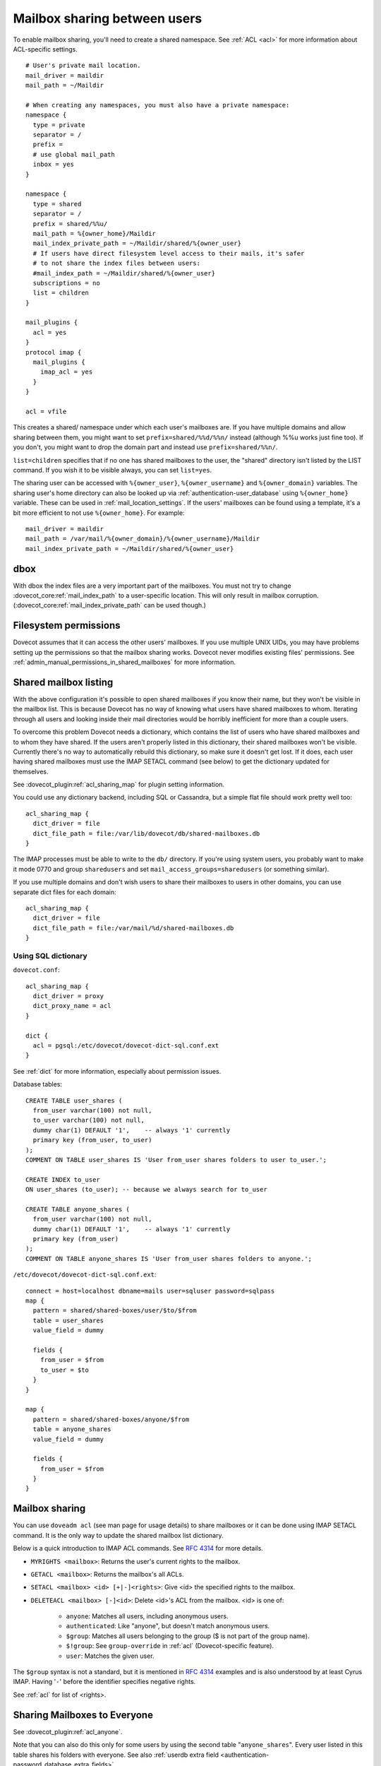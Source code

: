 .. _user_shared_mailboxes:

=============================
Mailbox sharing between users
=============================

To enable mailbox sharing, you'll need to create a shared namespace. See
:ref:`ACL <acl>` for more information about ACL-specific settings.

::

   # User's private mail location.
   mail_driver = maildir
   mail_path = ~/Maildir

   # When creating any namespaces, you must also have a private namespace:
   namespace {
     type = private
     separator = /
     prefix =
     # use global mail_path
     inbox = yes
   }

   namespace {
     type = shared
     separator = /
     prefix = shared/%%u/
     mail_path = %{owner_home}/Maildir
     mail_index_private_path = ~/Maildir/shared/%{owner_user}
     # If users have direct filesystem level access to their mails, it's safer
     # to not share the index files between users:
     #mail_index_path = ~/Maildir/shared/%{owner_user}
     subscriptions = no
     list = children
   }

   mail_plugins {
     acl = yes
   }
   protocol imap {
     mail_plugins {
       imap_acl = yes
     }
   }

   acl = vfile

This creates a shared/ namespace under which each user's mailboxes are.
If you have multiple domains and allow sharing between them, you might
want to set ``prefix=shared/%%d/%%n/`` instead (although %%u works just
fine too). If you don't, you might want to drop the domain part and
instead use ``prefix=shared/%%n/``.

``list=children`` specifies that if no one has shared mailboxes to the
user, the "shared" directory isn't listed by the LIST command. If you
wish it to be visible always, you can set ``list=yes``.

The sharing user can be accessed with ``%{owner_user}``, ``%{owner_username}``
and ``%{owner_domain}`` variables. The sharing user's home directory can also
be looked up via :ref:`authentication-user_database` using ``%{owner_home}``
variable. These can be used in :ref:`mail_location_settings`.
If the users' mailboxes can be found using a template, it's a bit more
efficient to not use ``%{owner_home}``. For example:

::

     mail_driver = maildir
     mail_path = /var/mail/%{owner_domain}/%{owner_username}/Maildir
     mail_index_private_path = ~/Maildir/shared/%{owner_user}


dbox
----

With dbox the index files are a very important part of the mailboxes.
You must not try to change :dovecot_core:ref:`mail_index_path` to a
user-specific location. This will only result in mailbox corruption.
(:dovecot_core:ref:`mail_index_private_path` can be used though.)

Filesystem permissions
----------------------

Dovecot assumes that it can access the other users' mailboxes. If you
use multiple UNIX UIDs, you may have problems setting up the permissions
so that the mailbox sharing works. Dovecot never modifies existing
files' permissions. See :ref:`admin_manual_permissions_in_shared_mailboxes`
for more information.


.. _user_shared_mailboxes_shared_mailbox_listing:

Shared mailbox listing
----------------------

With the above configuration it's possible to open shared mailboxes if
you know their name, but they won't be visible in the mailbox list. This
is because Dovecot has no way of knowing what users have shared
mailboxes to whom. Iterating through all users and looking inside their
mail directories would be horribly inefficient for more than a couple
users.

To overcome this problem Dovecot needs a dictionary, which contains the
list of users who have shared mailboxes and to whom they have shared. If
the users aren't properly listed in this dictionary, their shared
mailboxes won't be visible. Currently there's no way to automatically
rebuild this dictionary, so make sure it doesn't get lost. If it does,
each user having shared mailboxes must use the IMAP SETACL command (see
below) to get the dictionary updated for themselves.

See :dovecot_plugin:ref:`acl_sharing_map` for plugin setting information.

You could use any dictionary backend, including SQL or Cassandra, but a
simple flat file should work pretty well too:

::

   acl_sharing_map {
     dict_driver = file
     dict_file_path = file:/var/lib/dovecot/db/shared-mailboxes.db
   }

The IMAP processes must be able to write to the ``db/`` directory. If
you're using system users, you probably want to make it mode 0770 and
group ``sharedusers`` and set ``mail_access_groups=sharedusers`` (or
something similar).

If you use multiple domains and don't wish users to share their
mailboxes to users in other domains, you can use separate dict files for
each domain:

::

   acl_sharing_map {
     dict_driver = file
     dict_file_path = file:/var/mail/%d/shared-mailboxes.db
   }

Using SQL dictionary
~~~~~~~~~~~~~~~~~~~~

``dovecot.conf``:

::

   acl_sharing_map {
     dict_driver = proxy
     dict_proxy_name = acl
   }

   dict {
     acl = pgsql:/etc/dovecot/dovecot-dict-sql.conf.ext
   }

See :ref:`dict` for more information, especially about permission issues.

Database tables:

::

   CREATE TABLE user_shares (
     from_user varchar(100) not null,
     to_user varchar(100) not null,
     dummy char(1) DEFAULT '1',    -- always '1' currently
     primary key (from_user, to_user)
   );
   COMMENT ON TABLE user_shares IS 'User from_user shares folders to user to_user.';

   CREATE INDEX to_user
   ON user_shares (to_user); -- because we always search for to_user

   CREATE TABLE anyone_shares (
     from_user varchar(100) not null,
     dummy char(1) DEFAULT '1',    -- always '1' currently
     primary key (from_user)
   );
   COMMENT ON TABLE anyone_shares IS 'User from_user shares folders to anyone.';

``/etc/dovecot/dovecot-dict-sql.conf.ext``:

::

   connect = host=localhost dbname=mails user=sqluser password=sqlpass
   map {
     pattern = shared/shared-boxes/user/$to/$from
     table = user_shares
     value_field = dummy

     fields {
       from_user = $from
       to_user = $to
     }
   }

   map {
     pattern = shared/shared-boxes/anyone/$from
     table = anyone_shares
     value_field = dummy

     fields {
       from_user = $from
     }
   }

Mailbox sharing
---------------

You can use ``doveadm acl`` (see man page for usage details) to share mailboxes
or it can be done using IMAP SETACL command. It is
the only way to update the shared mailbox list dictionary.

Below is a quick introduction to IMAP ACL commands. See :rfc:`4314`
for more details.

-  ``MYRIGHTS <mailbox>``: Returns the user's current rights to the mailbox.

-  ``GETACL <mailbox>``: Returns the mailbox's all ACLs.

-  ``SETACL <mailbox> <id> [+|-]<rights>``: Give <id> the specified rights
   to the mailbox.

-  ``DELETEACL <mailbox> [-]<id>``: Delete <id>'s ACL from the mailbox.
   <id> is one of:

        -  ``anyone``: Matches all users, including anonymous users.

        -  ``authenticated``: Like "anyone", but doesn't match anonymous users.

        -  ``$group``: Matches all users belonging to the group ($ is not part of
           the group name).

        -  ``$!group``: See ``group-override`` in :ref:`acl`
           (Dovecot-specific feature).

        -  ``user``: Matches the given user.

The ``$group`` syntax is not a standard, but it is mentioned in :rfc:`4314`
examples and is also understood by at least Cyrus IMAP. Having '``-``'
before the identifier specifies negative rights.

See :ref:`acl` for list of <rights>.

Sharing Mailboxes to Everyone
-----------------------------

See :dovecot_plugin:ref:`acl_anyone`.

Note that you can also do this only for some users by using the second
table "``anyone_shares``". Every user listed in this table shares his
folders with everyone. See also :ref:`userdb extra
field <authentication-password_database_extra_fields>`.

IMAP ACL examples
-----------------

Let's begin with some simple example that first gives "read" and
"lookup" rights, and later adds "write-seen" right:

::

   1 SETACL Work user@domain rl
   1 OK Setacl complete.

   2 SETACL Work user@domain +s
   2 OK Setacl complete.

   3 GETACL Work
   * ACL "Work" "user@domain" lrs "myself" lrwstipekxacd
   3 OK Getacl completed.

Let's see how negative rights work by testing it on ourself. See how we
initially have "lookup" right, but later we don't:

::

   1 MYRIGHTS Work
   * MYRIGHTS "Work" lrwstipekxacd
   1 OK Myrights completed.

   2 SETACL Work -myself l
   2 OK Setacl complete.

   3 GETACL Work
   * ACL "Work" "-myself" l "user@domain" lr "myself" lrwstipekxacd
   3 OK Getacl completed.

   4 myrights Work
   * MYRIGHTS "Work" rwstipekxacd
   4 OK Myrights completed.

Troubleshooting
---------------

-  Make sure the ``%`` and ``%%`` variables are specified correctly in the
   namespace location. ``mail_debug=yes`` will help you see if Dovecot
   is trying to access correct paths.

-  ``doveadm acl debug -u user@domain shared/user/box`` can be helpful
   in figuring out why a mailbox can't be accessed.
